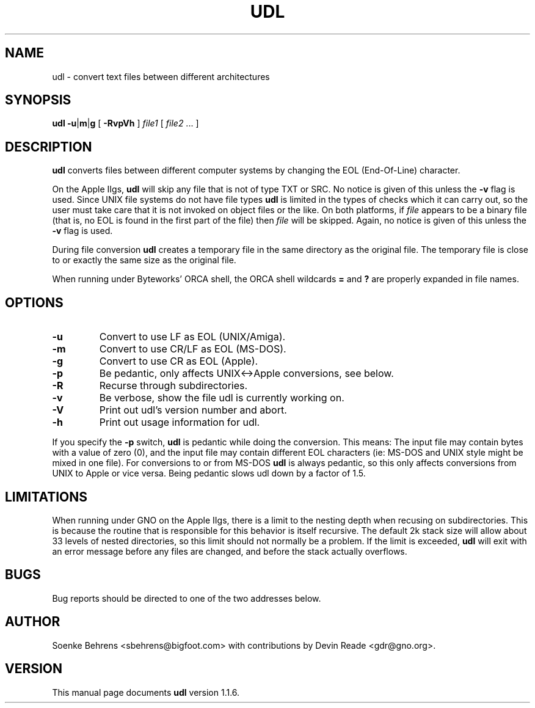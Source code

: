 .\" Copyright (c) 1993-1997 Soenke Behrens, Devin Reade
.\"
.\" $Id: udl.1,v 1.14 1999/07/03 14:45:43 gdr-ftp Exp $
.\"
.TH UDL 1 "11 December 1997" GNO "Commands and Applications"
.SH NAME
udl - convert text files between different architectures
.SH SYNOPSIS
.BR udl
.BR -u | m | g
[
.B -RvpVh
]
.I file1 
[
.IR file2 " ..."
]
.SH DESCRIPTION
.B udl
converts files between different computer systems by changing the EOL
(End-Of-Line) character.
.PP
On the Apple IIgs,
.B udl
will skip any file that is not of type TXT or SRC.
No notice is given of this unless the
.B -v
flag is used.
Since UNIX file systems do not have file types
.BR udl
is limited in the types of checks which it can carry out,
so the user must take care that
it is not invoked on object files or the like.  On both platforms, if
.I file
appears to be a binary file (that is, no EOL is
found in the first part of the file) then
.I file
will be skipped.
Again, no notice is given of this unless the
.B -v
flag is used.
.PP
During file conversion
.B udl
creates a temporary file in the same directory as the original file.
The temporary file is close to or exactly the same size as the original
file.
.PP
When running under Byteworks' ORCA shell, the ORCA shell wildcards
.BR =
and
.BR ?
are properly expanded in file names.
.SH OPTIONS
.IP \fB\-u\fP
Convert to use LF as EOL (UNIX/Amiga).
.IP \fB\-m\fP
Convert to use CR/LF as EOL (MS-DOS).
.IP \fB\-g\fP
Convert to use CR as EOL (Apple).
.IP \fB\-p\fP
Be pedantic, only affects UNIX<->Apple conversions, see below.
.IP \fB\-R\fP
Recurse through subdirectories.
.IP \fB\-v\fP
Be verbose, show the file udl is currently working on.
.IP \fB\-V\fP
Print out udl's version number and abort.
.IP \fB\-h\fP
Print out usage information for udl.
.PP
If you specify the
.B -p
switch,
.B udl
is pedantic while doing the conversion. This means: The input file may
contain bytes with a value of zero (0), and the input file may contain
different EOL characters (ie: MS-DOS and UNIX style might be mixed in
one file). For conversions to or from MS-DOS
.B udl
is always pedantic, so this only affects conversions from UNIX to Apple
or vice versa. Being pedantic slows udl down by a factor of 1.5.
.SH LIMITATIONS
When running under GNO on the Apple IIgs, there is a limit to the nesting
depth when recusing on subdirectories.  This is because the routine that
is responsible for this behavior is itself recursive.  The default 2k
stack size will allow about 33 levels of nested directories, so this limit
should not normally be a problem.  If the limit is exceeded,
.BR udl
will exit with an error message before any files are changed, and before
the stack actually overflows.
.SH BUGS
Bug reports should be directed to one of the two addresses below.
.SH AUTHOR
Soenke Behrens <sbehrens@bigfoot.com> with contributions by
Devin Reade <gdr@gno.org>.
.SH VERSION
This manual page documents
.B udl
version 1.1.6.
